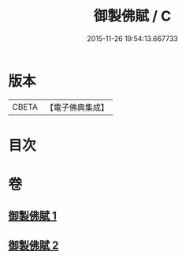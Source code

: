 #+TITLE: 御製佛賦 / C
#+DATE: 2015-11-26 19:54:13.667733
* 版本
 |     CBETA|【電子佛典集成】|

* 目次
* 卷
** [[file:KR6s0061_001.txt][御製佛賦 1]]
** [[file:KR6s0061_002.txt][御製佛賦 2]]
